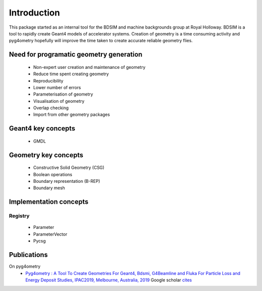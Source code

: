 ============
Introduction
============

This package started as an internal tool for the BDSIM and machine backgrounds 
group at Royal Holloway. BDSIM is a tool to rapidly create Geant4 models of 
accelerator systems. Creation of geometry is a time consuming activity and 
pyg4ometry hopefully will improve the time taken to create accurate reliable 
geometry flies.

Need for programatic geometry generation
----------------------------------------

 * Non-expert user creation and maintenance of geometry
 * Reduce time spent creating geometry
 * Reproducibility
 * Lower number of errors 
 * Parameterisation of geometry
 * Visualisation of geometry
 * Overlap checking
 * Import from other geometry packages

Geant4 key concepts 
-------------------
 
 * GMDL

Geometry key concepts
---------------------

 * Constructive Solid Geometry (CSG)
 * Boolean operations
 * Boundary representation (B-REP)
 * Boundary mesh

Implementation concepts
-----------------------

.. _introduction-registry:

Registry
********


 * Parameter
 * ParameterVector
 * Pycsg

Publications 
------------

On pyg4ometry 
 * `Pyg4ometry : A Tool To Create Geometries For Geant4, Bdsmi, G4Beamline and Fluka For Particle Loss and Energy Deposit Studies, IPAC2019, Melbourne, Australia, 2019 <https://doi.org/10.18429/JACoW-IPAC2019-WEPTS054>`_ Google scholar `cites <https://scholar.google.com/scholar?cites=7483314837088930734&as_sdt=2005&sciodt=0,5&hl=en>`_

